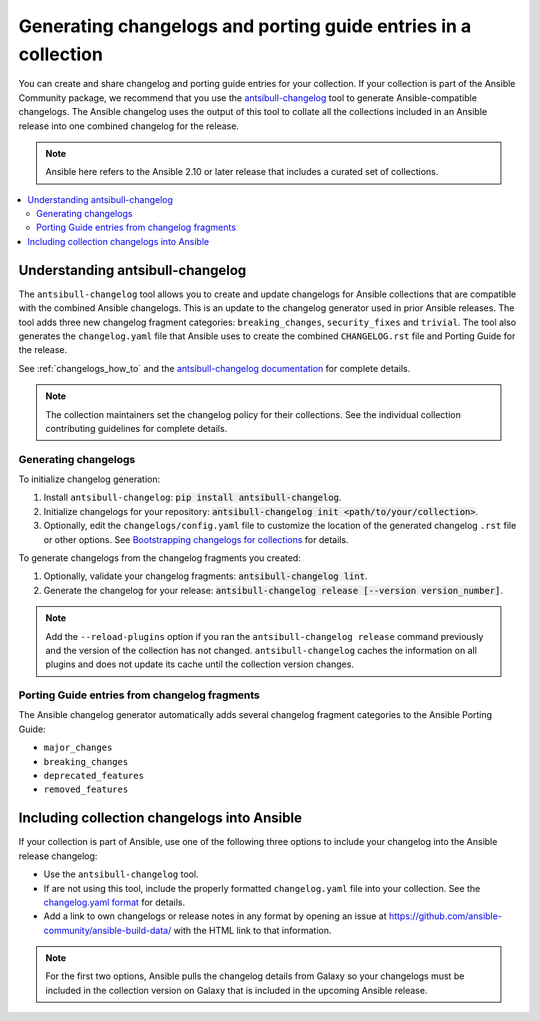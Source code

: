 .. _collection_changelogs:

***************************************************************
Generating changelogs and porting guide entries in a collection
***************************************************************

You can create and share changelog and porting guide entries for your collection. If your collection is part of the Ansible Community package, we recommend that you use the `antsibull-changelog <https://github.com/ansible-community/antsibull-changelog>`_ tool to generate Ansible-compatible changelogs. The Ansible changelog uses the output of this tool to collate all the collections included in an Ansible release into one combined changelog for the release.

.. note::

	Ansible here refers to the Ansible 2.10 or later release that includes a curated set of collections.

.. contents::
   :local:
   :depth: 2

Understanding antsibull-changelog
=================================

The ``antsibull-changelog`` tool allows you to create and update changelogs for Ansible collections that are compatible with the combined Ansible changelogs. This is an update to the changelog generator used in prior Ansible releases. The tool adds three new changelog fragment categories: ``breaking_changes``, ``security_fixes`` and ``trivial``. The tool also generates the ``changelog.yaml`` file that Ansible uses to create the combined ``CHANGELOG.rst`` file and Porting Guide for the release.

See :ref:`changelogs_how_to` and the `antsibull-changelog documentation <https://github.com/ansible-community/antsibull-changelog/tree/main/docs>`_ for complete details.

.. note::

	The collection maintainers set the changelog policy for their collections. See the individual collection contributing guidelines for complete details.

Generating changelogs
---------------------

To initialize changelog generation:

#. Install ``antsibull-changelog``: :code:`pip install antsibull-changelog`.
#. Initialize changelogs for your repository: :code:`antsibull-changelog init <path/to/your/collection>`.
#. Optionally, edit the ``changelogs/config.yaml`` file to customize the location of the generated changelog ``.rst`` file or other options. See `Bootstrapping changelogs for collections <https://github.com/ansible-community/antsibull-changelog/blob/main/docs/changelogs.rst#bootstrapping-changelogs-for-collections>`_ for details.

To generate changelogs from the changelog fragments you created:

#. Optionally, validate your changelog fragments: :code:`antsibull-changelog lint`.
#. Generate the changelog for your release: :code:`antsibull-changelog release [--version version_number]`.

.. note::

  Add the  ``--reload-plugins`` option if you ran the ``antsibull-changelog release`` command previously and the version of the collection has not changed. ``antsibull-changelog`` caches the information on all plugins and does not update its cache until the collection version changes.

Porting Guide entries from changelog fragments
----------------------------------------------

The Ansible changelog generator automatically adds several changelog fragment categories to the Ansible Porting Guide:

* ``major_changes``
* ``breaking_changes``
* ``deprecated_features``
* ``removed_features``

Including collection changelogs into Ansible
=============================================

If your collection is part of Ansible, use one of the following three options  to include your changelog into the Ansible release changelog:

* Use the ``antsibull-changelog`` tool.

* If are not using this tool, include the properly formatted ``changelog.yaml`` file  into your collection. See the `changelog.yaml format <https://github.com/ansible-community/antsibull-changelog/blob/main/docs/changelog.yaml-format.md>`_ for details.

* Add a link to own changelogs or release notes in any format by opening an issue at https://github.com/ansible-community/ansible-build-data/ with the HTML link to that information.

.. note::

   For the first two options, Ansible pulls the changelog details from Galaxy so your changelogs must be included in the collection version on Galaxy that is included in the upcoming Ansible release.

.. seealso::

   :ref:`collections`
       Learn how to install and use collections.
   :ref:`contributing_maintained_collections`
       Guidelines for contributing to selected collections
   `Mailing List <https://groups.google.com/group/ansible-devel>`_
       The development mailing list
   :ref:`communication_irc`
       How to join Ansible chat channels
